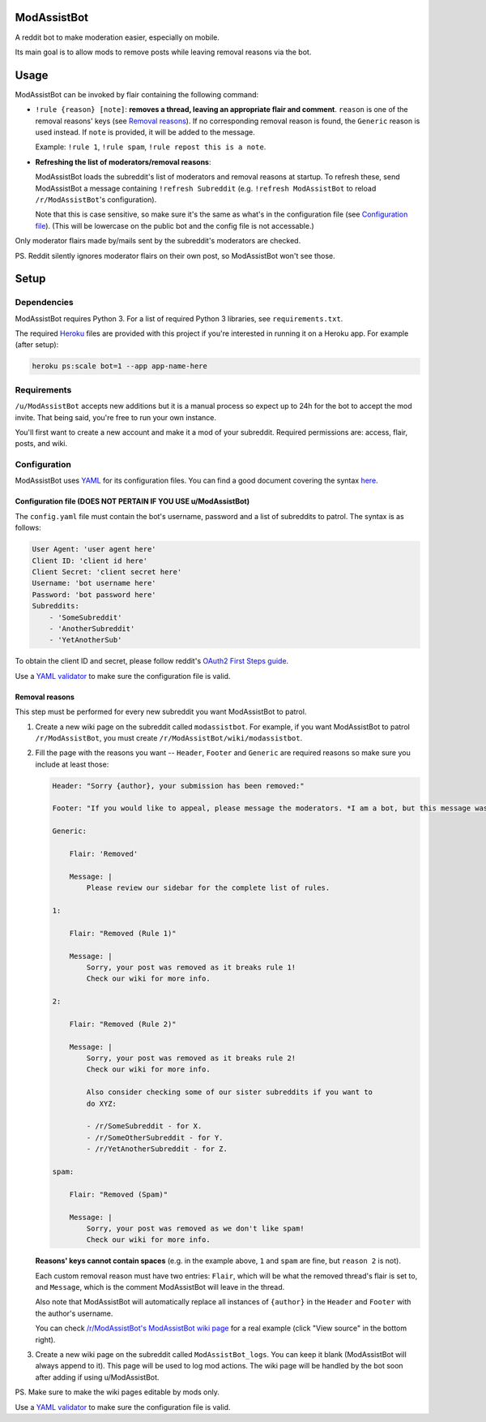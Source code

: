 ModAssistBot
=========

A reddit bot to make moderation easier, especially on mobile.

Its main goal is to allow mods to remove posts while leaving removal reasons
via the bot.

Usage
=====

ModAssistBot can be invoked by flair containing
the following command:

- ``!rule {reason} [note]``: **removes a thread, leaving an appropriate flair
  and comment**. ``reason`` is one of the removal reasons' keys (see `Removal
  reasons`_). If no corresponding removal reason is found, the ``Generic``
  reason is used instead. If ``note`` is provided, it will be added to the
  message.

  Example: ``!rule 1``, ``!rule spam``, ``!rule repost this is a note``.

- **Refreshing the list of moderators/removal reasons**:

  ModAssistBot loads the subreddit's list of moderators and removal reasons at
  startup. To refresh these, send ModAssistBot a message containing ``!refresh
  Subreddit`` (e.g. ``!refresh ModAssistBot`` to reload ``/r/ModAssistBot``'s
  configuration).

  Note that this is case sensitive, so make sure it's the same as what's in the
  configuration file (see `Configuration file`_). (This will be lowercase on the public bot and the config file is not accessable.)

Only moderator flairs made by/mails sent by the subreddit's
moderators are checked.

PS. Reddit silently ignores moderator flairs on their own post, so ModAssistBot won't see
those.

Setup
=====

Dependencies
------------

ModAssistBot requires Python 3. For a list of required Python 3 libraries, see
``requirements.txt``.

The required Heroku__ files are provided with this project if you're interested
in running it on a Heroku app. For example (after setup):

.. code:: py

   heroku ps:scale bot=1 --app app-name-here

__ https://heroku.com/

Requirements
------------

``/u/ModAssistBot`` accepts new additions but it is a manual process so expect up to 24h for the bot to accept the mod invite. That being said, you're free to run your own instance.

You'll first want to create a new account and make it a mod of your subreddit.
Required permissions are: access, flair, posts, and wiki.

Configuration
-------------

ModAssistBot uses `YAML`_ for its configuration files. You can find a good
document covering the syntax here__.

__ https://docs.ansible.com/ansible/YAMLSyntax.html

.. _Configuration file:

Configuration file (DOES NOT PERTAIN IF YOU USE u/ModAssistBot)
~~~~~~~~~~~~~~~~~~

The ``config.yaml`` file must contain the bot's username, password and a list
of subreddits to patrol. The syntax is as follows:

.. code:: yaml

   User Agent: 'user agent here'
   Client ID: 'client id here'
   Client Secret: 'client secret here'
   Username: 'bot username here'
   Password: 'bot password here'
   Subreddits:
       - 'SomeSubreddit'
       - 'AnotherSubreddit'
       - 'YetAnotherSub'

To obtain the client ID and secret, please follow reddit's `OAuth2 First Steps
guide`_.

Use a `YAML validator`_ to make sure the configuration file is valid.

.. _Removal reasons:

Removal reasons
~~~~~~~~~~~~~~~

This step must be performed for every new subreddit you want ModAssistBot to
patrol.

1. Create a new wiki page on the subreddit called ``modassistbot``.
   For example, if you want ModAssistBot to patrol ``/r/ModAssistBot``, you must create
   ``/r/ModAssistBot/wiki/modassistbot``.
2. Fill the page with the reasons you want -- ``Header``, ``Footer`` and
   ``Generic`` are required reasons so make sure you include at least those:

   .. code:: yaml

      Header: "Sorry {author}, your submission has been removed:"

      Footer: "If you would like to appeal, please message the moderators. *I am a bot, but this message was generated at the instruction of a human moderator.*"

      Generic:

          Flair: 'Removed'

          Message: |
              Please review our sidebar for the complete list of rules.

      1:

          Flair: "Removed (Rule 1)"

          Message: |
              Sorry, your post was removed as it breaks rule 1!
              Check our wiki for more info.

      2:

          Flair: "Removed (Rule 2)"

          Message: |
              Sorry, your post was removed as it breaks rule 2!
              Check our wiki for more info.

              Also consider checking some of our sister subreddits if you want to
              do XYZ:

              - /r/SomeSubreddit - for X.
              - /r/SomeOtherSubreddit - for Y.
              - /r/YetAnotherSubreddit - for Z.

      spam:

          Flair: "Removed (Spam)"

          Message: |
              Sorry, your post was removed as we don't like spam!
              Check our wiki for more info.

   **Reasons' keys cannot contain spaces** (e.g. in the example above, ``1``
   and ``spam`` are fine, but ``reason 2`` is not).

   Each custom removal reason must have two entries: ``Flair``, which will be
   what the removed thread's flair is set to, and ``Message``, which is the
   comment ModAssistBot will leave in the thread.

   Also note that ModAssistBot will automatically replace all instances of
   ``{author}`` in the ``Header`` and ``Footer`` with the author's username.

   You can check `/r/ModAssistBot's ModAssistBot wiki page`__ for a real example (click
   "View source" in the bottom right).

   __ https://www.reddit.com/r/ModAssistBot/wiki/modassistbot
3. Create a new wiki page on the subreddit called ``ModAssistBot_logs``. You can
   keep it blank (ModAssistBot will always append to it). This page will be used
   to log mod actions. The wiki page will be handled by the bot soon after adding if using u/ModAssistBot.

PS. Make sure to make the wiki pages editable by mods only.

Use a `YAML validator`_ to make sure the configuration file is valid.

.. _YAML validator: http://www.yamllint.com/
.. _YAML: http://www.yaml.org/
.. _OAuth2 First Steps guide: https://github.com/reddit/reddit/wiki/OAuth2-Quick-Start-Example#first-steps
